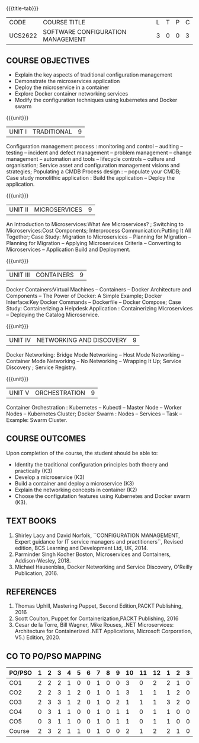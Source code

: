 * 
:properties:
:author: Dr. K. Vallidevi and Dr. A. Chamundeswari
:date: 14-03-2021 17-3-2021 29-3-2021
:end:

#+startup: showall
{{{title-tab}}}
| CODE    | COURSE TITLE                      | L | T | P | C |
| UCS2622 | SOFTWARE CONFIGURATION MANAGEMENT | 3 | 0 | 0 | 3 |

** R2021 CHANGES :noexport:
1. A new syllabus

** COURSE OBJECTIVES
- Explain the key aspects of traditional configuration management
- Demonstrate the microservices application  
- Deploy the microservice in a container 
- Explore Docker container networking services
- Modify the configuration techniques using kubernetes and Docker swarm 

{{{unit}}}
|UNIT I | TRADITIONAL | 9 |
Configuration management process : monitoring and control -- auditing -- testing -- incident and defect management -- problem management -- change management -- automation and tools -- lifecycle controls -- culture and organisation; Service asset and configuration management visions and strategies; Populating a CMDB  Process design : -- populate your CMDB; Case study monolithic application : Build the application -- Deploy the application.

#+begin_comment
...Included from Text book (1), chapter 6,8,10  
...Included from Text book (2) chapter 11
#+end_comment

{{{unit}}}
|UNIT II | MICROSERVICES | 9 |
An Introduction to Microservices:What Are Microservices? ; Switching to Microservices:Cost Components; Interprocess Communication:Putting It All Together; Case Study: Migration to Microservices -- Planning for Migration -- Planning for Migration -- Applying Microservices Criteria -- Converting to Microservices -- Application Build and Deployment.

#+begin_comment
...Included from Text Book 2, chapter 1,2,3,12

#+end_comment
 

{{{unit}}}
|UNIT III | CONTAINERS | 9 |
Docker Containers:Virtual Machines -- Containers -- Docker Architecture and Components -- The Power of Docker: A Simple Example;
Docker Interface:Key Docker Commands -- Dockerfile -- Docker Compose; Case Study: Containerizing a
Helpdesk Application : Containerizing Microservices -- Deploying the Catalog Microservice.

#+begin_comment
...Included from Text Book 2, chapter 5.7.13
#+end_comment
 

{{{unit}}}
|UNIT IV | NETWORKING AND DISCOVERY | 9 |

Docker Networking: Bridge Mode Networking -- Host Mode Networking -- Container Mode Networking -- No Networking -- Wrapping It Up; Service Discovery ;  Service Registry.

#+begin_comment
...Included from Text Book 3, chapter   2, 4
...Included from Text Book 2, chapter  9  
#+end_comment

{{{unit}}}
|UNIT V | ORCHESTRATION  | 9 |
Container Orchestration : Kubernetes -- Kubectl -- Master Node -- Worker Nodes -- Kubernetes Cluster;  Docker Swarm : Nodes -- Services -- Task -- Example: Swarm Cluster.

#+begin_comment
...Included from Text Book 2, chapter 9 
#+end_comment

** COURSE OUTCOMES
Upon completion of the course, the student should be able to:
- Identity the traditional configuration principles both thoery and practically (K3)
- Develop a microservice (K3)
- Build a container and deploy a  microservice (K3)
- Explain the networking concepts in container (K2)
- Choose the configutation features using Kubernetes and Docker swarm (K3).
      
** TEXT BOOKS
1. Shirley Lacy and David Norfolk, ``CONFIGURATION MANAGEMENT, Expert guidance for IT service managers and practitioners``, Revised edition,  BCS Learning and Development Ltd,   UK, 2014.
2. Parminder Singh Kocher Boston, Microservices and Containers, Addison-Wesley, 2018.
3. Michael Hausenblas, Docker Networking and Service Discovery, O'Reilly Publication, 2016.
** REFERENCES
1.  Thomas Uphill, Mastering Puppet, Second Edition,PACKT Publishing, 2016
2.  Scott Coulton, Puppet for Containerization,PACKT Publishing, 2016 
3.  Cesar de la Torre, Bill Wagner, Mike Rouses, .NET Microservices: Architecture for Containerized .NET Applications, Microsoft Corporation, V5.) Edition, 2020. 


** CO TO PO/PSO MAPPING 
| PO/PSO | 1 | 2 | 3 | 4 | 5 | 6 | 7 | 8 | 9 | 10 | 11 | 12 | 1 | 2 | 3 |
|--------+---+---+---+---+---+---+---+---+---+----+----+----+---+---+---|
| CO1    | 2 | 2 | 2 | 1 | 0 | 0 | 1 | 0 | 0 |  3 |  0 |  2 | 2 | 1 | 0 |
| CO2    | 2 | 2 | 3 | 1 | 2 | 0 | 1 | 0 | 1 |  3 |  1 |  1 | 1 | 2 | 0 |
| CO3    | 2 | 3 | 3 | 1 | 2 | 0 | 1 | 0 | 2 |  1 |  1 |  1 | 3 | 2 | 0 |
| CO4    | 0 | 3 | 1 | 1 | 0 | 0 | 1 | 0 | 1 |  1 |  0 |  1 | 1 | 0 | 0 |
| CO5    | 0 | 3 | 1 | 1 | 0 | 0 | 1 | 0 | 1 |  1 |  0 |  1 | 1 | 0 | 0 |
|--------+---+---+---+---+---+---+---+---+---+----+----+----+---+---+---|
| Course | 2 | 3 | 2 | 1 | 1 | 0 | 1 | 0 | 0 |  2 |  1 |  2 | 2 | 1 | 0 |

# | Score          | 6 | 13 | 10 | 5 | 4 | 0 | 5 | 0 | 5 |  9 |  2 |  6 | 8 | 5 | 0 |
